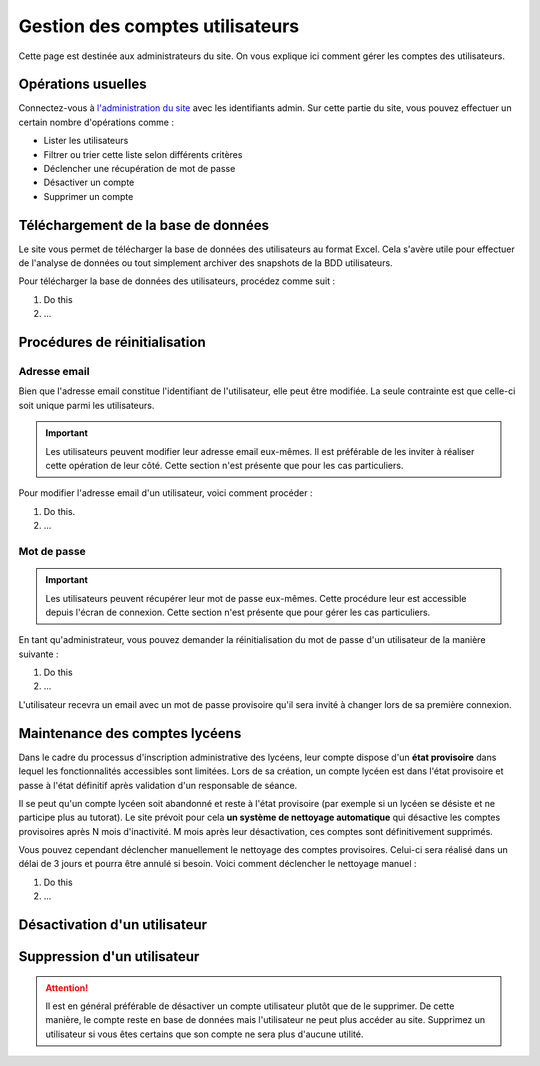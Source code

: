 ================================
Gestion des comptes utilisateurs
================================

Cette page est destinée aux administrateurs du site. On vous explique ici comment gérer les comptes des utilisateurs.

Opérations usuelles
===================

.. _siteadmin : http://www.oser-cs.fr/admin/

Connectez-vous à `l'administration du site <siteadmin_>`_ avec les identifiants admin. Sur cette partie du site, vous pouvez effectuer un certain nombre d'opérations comme :

- Lister les utilisateurs
- Filtrer ou trier cette liste selon différents critères
- Déclencher une récupération de mot de passe
- Désactiver un compte
- Supprimer un compte

.. todo:: Screenshots de l'administration du site

Téléchargement de la base de données
====================================

Le site vous permet de télécharger la base de données des utilisateurs au format Excel. Cela s'avère utile pour effectuer de l'analyse de données ou tout simplement archiver des snapshots de la BDD utilisateurs.

Pour télécharger la base de données des utilisateurs, procédez comme suit :

1. Do this
2. ...

.. todo:: Documenter les étapes de téléchargement de la BDD des utilisateurs

Procédures de réinitialisation
==============================

Adresse email
-------------

Bien que l'adresse email constitue l'identifiant de l'utilisateur, elle peut être modifiée. La seule contrainte est que celle-ci soit unique parmi les utilisateurs.

.. important::
  Les utilisateurs peuvent modifier leur adresse email eux-mêmes. Il est préférable de les inviter à réaliser cette opération de leur côté. Cette section n'est présente que pour les cas particuliers.

Pour modifier l'adresse email d'un utilisateur, voici comment procéder :

1. Do this.
2. ...

.. todo:: Documenter les étapes de modiication d'adresse email d'un utilisateur

Mot de passe
------------

.. important::
  Les utilisateurs peuvent récupérer leur mot de passe eux-mêmes. Cette procédure leur est accessible depuis l'écran de connexion. Cette section n'est présente que pour gérer les cas particuliers.

En tant qu'administrateur, vous pouvez demander la réinitialisation du mot de passe d'un utilisateur de la manière suivante :

1. Do this
2. ...

.. todo:: Documenter les étapes de réinitialisation d'un mot de passe

L'utilisateur recevra un email avec un mot de passe provisoire qu'il sera invité à changer lors de sa première connexion.

Maintenance des comptes lycéens
===============================

Dans le cadre du processus d'inscription administrative des lycéens, leur compte dispose d'un **état provisoire** dans lequel les fonctionnalités accessibles sont limitées. Lors de sa création, un compte lycéen est dans l'état provisoire et passe à l'état définitif après validation d'un responsable de séance.

Il se peut qu'un compte lycéen soit abandonné et reste à l'état provisoire (par exemple si un lycéen se désiste et ne participe plus au tutorat). Le site prévoit pour cela **un système de nettoyage automatique** qui désactive les comptes provisoires après N mois d'inactivité. M mois après leur désactivation, ces comptes sont définitivement supprimés.

Vous pouvez cependant déclencher manuellement le nettoyage des comptes provisoires. Celui-ci sera réalisé dans un délai de 3 jours et pourra être annulé si besoin. Voici comment déclencher le nettoyage manuel :

1. Do this
2. ...

.. todo:: Screenshots, valeur de N, valeur de M, étapes

Désactivation d'un utilisateur
==============================

.. todo:: Documenter la procédure de désactivation d'un utilisateur

Suppression d'un utilisateur
============================

.. attention::
  Il est en général préférable de désactiver un compte utilisateur plutôt que de le supprimer. De cette manière, le compte reste en base de données mais l'utilisateur ne peut plus accéder au site. Supprimez un utilisateur si vous êtes certains que son compte ne sera plus d'aucune utilité.

.. todo:: Documenter la procédure de suppression d'un utilisateur
